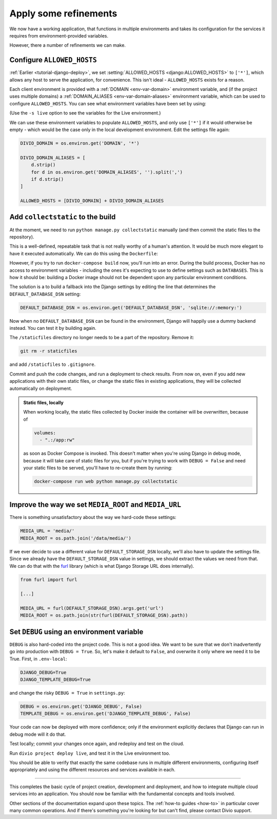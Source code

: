 .. _tutorial-django-refinements:

Apply some refinements
===================================

We now have a working application, that functions in multiple environments and takes its configuration for the services
it requires from environment-provided variables.

However, there a number of refinements we can make.


Configure ``ALLOWED_HOSTS``
---------------------------

:ref:`Earlier <tutorial-django-deploy>`, we set :setting:`ALLOWED_HOSTS <django:ALLOWED_HOSTS>` to ``['*']``, which
allows any host to serve the application, for convenience. This isn't ideal - ``ALLOWED_HOSTS`` exists for a reason.

Each client environment is provided with a :ref:`DOMAIN <env-var-domain>` environment variable, and (if the project
uses multiple domains) a :ref:`DOMAIN_ALIASES <env-var-domain-aliases>` environment variable, which can be used to
configure ``ALLOWED_HOSTS``. You can see what environment variables have been set by using:

..  code-block::bash

    divio project env-vars --all

(Use the ``-s live`` option to see the variables for the Live environment.)

We can use these environment variables to populate ``ALLOWED_HOSTS``, and only use ``['*']`` if it would otherwise be
empty - which would be the case only in the local development environment. Edit the settings file again:

..  code-block:: python

    DIVIO_DOMAIN = os.environ.get('DOMAIN', '*')

    DIVIO_DOMAIN_ALIASES = [
        d.strip()
        for d in os.environ.get('DOMAIN_ALIASES', '').split(',')
        if d.strip()
    ]

    ALLOWED_HOSTS = [DIVIO_DOMAIN] + DIVIO_DOMAIN_ALIASES


Add ``collectstatic`` to the build
---------------------------------------

At the moment, we need to run ``python manage.py collectstatic`` manually (and then commit the static files to the
repository).

This is a well-defined, repeatable task that is not really worthy of a human's attention. It would be much more elegant
to have it executed automatically. We can do this using the ``Dockerfile``:

..  code-block:: Dockerfile
    :emphasize-lines: 2

    RUN pip install -r requirements.txt
    RUN python manage.py collectstatic --noinput
    CMD uvicorn --host=0.0.0.0 --port=80 myapp.asgi:application

However, if you try to run ``docker-compose build`` now, you'll run into an error. During the build process, Docker has
no access to environment variables - including the ones it's expecting to use to define settings such as ``DATABASES``.
This is how it should be: building a Docker image should not be dependent upon any particular environment conditions.

The solution is a to build a fallback into the Django settings by editing the line that determines the
``DEFAULT_DATABASE_DSN`` setting:

..  code-block:: python

    DEFAULT_DATABASE_DSN = os.environ.get('DEFAULT_DATABASE_DSN', 'sqlite://:memory:')

Now when no ``DEFAULT_DATABASE_DSN`` can be found in the environment, Django will happily use a dummy backend instead.
You can test it by building again.

The ``/staticfiles`` directory no longer needs to be a part of the repository. Remove it:

..  code-block:: bash

    git rm -r staticfiles

and add ``/staticfiles`` to ``.gitignore``.

Commit and push the code changes, and run a deployment to check results. From now on, even if you add new applications
with their own static files, or change the static files in existing applications, they will be collected automatically
on deployment.

..  admonition:: Static files, locally

    When working locally, the static files collected by Docker inside the container will be *overwritten*, because of

    ..  code-block:: yaml

        volumes:
          - ".:/app:rw"

    as soon as Docker Compose is invoked. This doesn't matter when you're using Django in debug mode, because it
    will take care of static files for you, but if you're trying to work with ``DEBUG = False`` and need your
    static files to be served, you'll have to re-create them by running:

    ..  code-block:: bash

        docker-compose run web python manage.py collectstatic


Improve the way we set ``MEDIA_ROOT`` and ``MEDIA_URL``
---------------------------------------------------------

There is something unsatisfactory about the way we hard-code these settings:

..  code-block:: python

    MEDIA_URL = 'media/'
    MEDIA_ROOT = os.path.join('/data/media/')

If we ever decide to use a different value for ``DEFAULT_STORAGE_DSN`` locally, we'll also have to update the settings
file. Since we already have the ``DEFAULT_STORAGE_DSN`` value in settings, we should extract the values we need from
that. We can do that with the `furl <https://github.com/gruns/furl>`_ library (which is what Django Storage URL does
internally).

..  code-block:: python

    from furl import furl

    [...]

    MEDIA_URL = furl(DEFAULT_STORAGE_DSN).args.get('url')
    MEDIA_ROOT = os.path.join(str(furl(DEFAULT_STORAGE_DSN).path))


Set ``DEBUG`` using an environment variable
--------------------------------------------

``DEBUG`` is also hard-coded into the project code. This is not a good idea. We want to be sure that we don't
inadvertently go into production with ``DEBUG = True``. So, let's make it default to ``False``, and overwrite it only
where we need it to be True. First, in ``.env-local``:

..  code-block:: text

    DJANGO_DEBUG=True
    DJANGO_TEMPLATE_DEBUG=True

and change the risky ``DEBUG = True`` in ``settings.py``:

..  code-block:: python

    DEBUG = os.environ.get('DJANGO_DEBUG', False)
    TEMPLATE_DEBUG = os.environ.get('DJANGO_TEMPLATE_DEBUG', False)

Your code can now be deployed with more confidence; only if the environment explicitly declares that Django can run in
debug mode will it do that.

Test locally; commit your changes once again, and redeploy and test on the cloud.

Run ``divio project deploy live``, and test it in the Live environment too.

You should be able to verify that exactly the same codebase runs in multiple different environments, configuring itself
appropriately and using the different resources and services available in each.

-------------------


This completes the basic cycle of project creation, development and deployment, and how to integrate multiple cloud
services into an application. You should now be familiar with the fundamental concepts and tools involved.

Other sections of the documentation expand upon these topics. The :ref:`how-to guides <how-to>` in particular cover
many common operations. And if there's something you're looking for but can't find, please contact Divio support.

